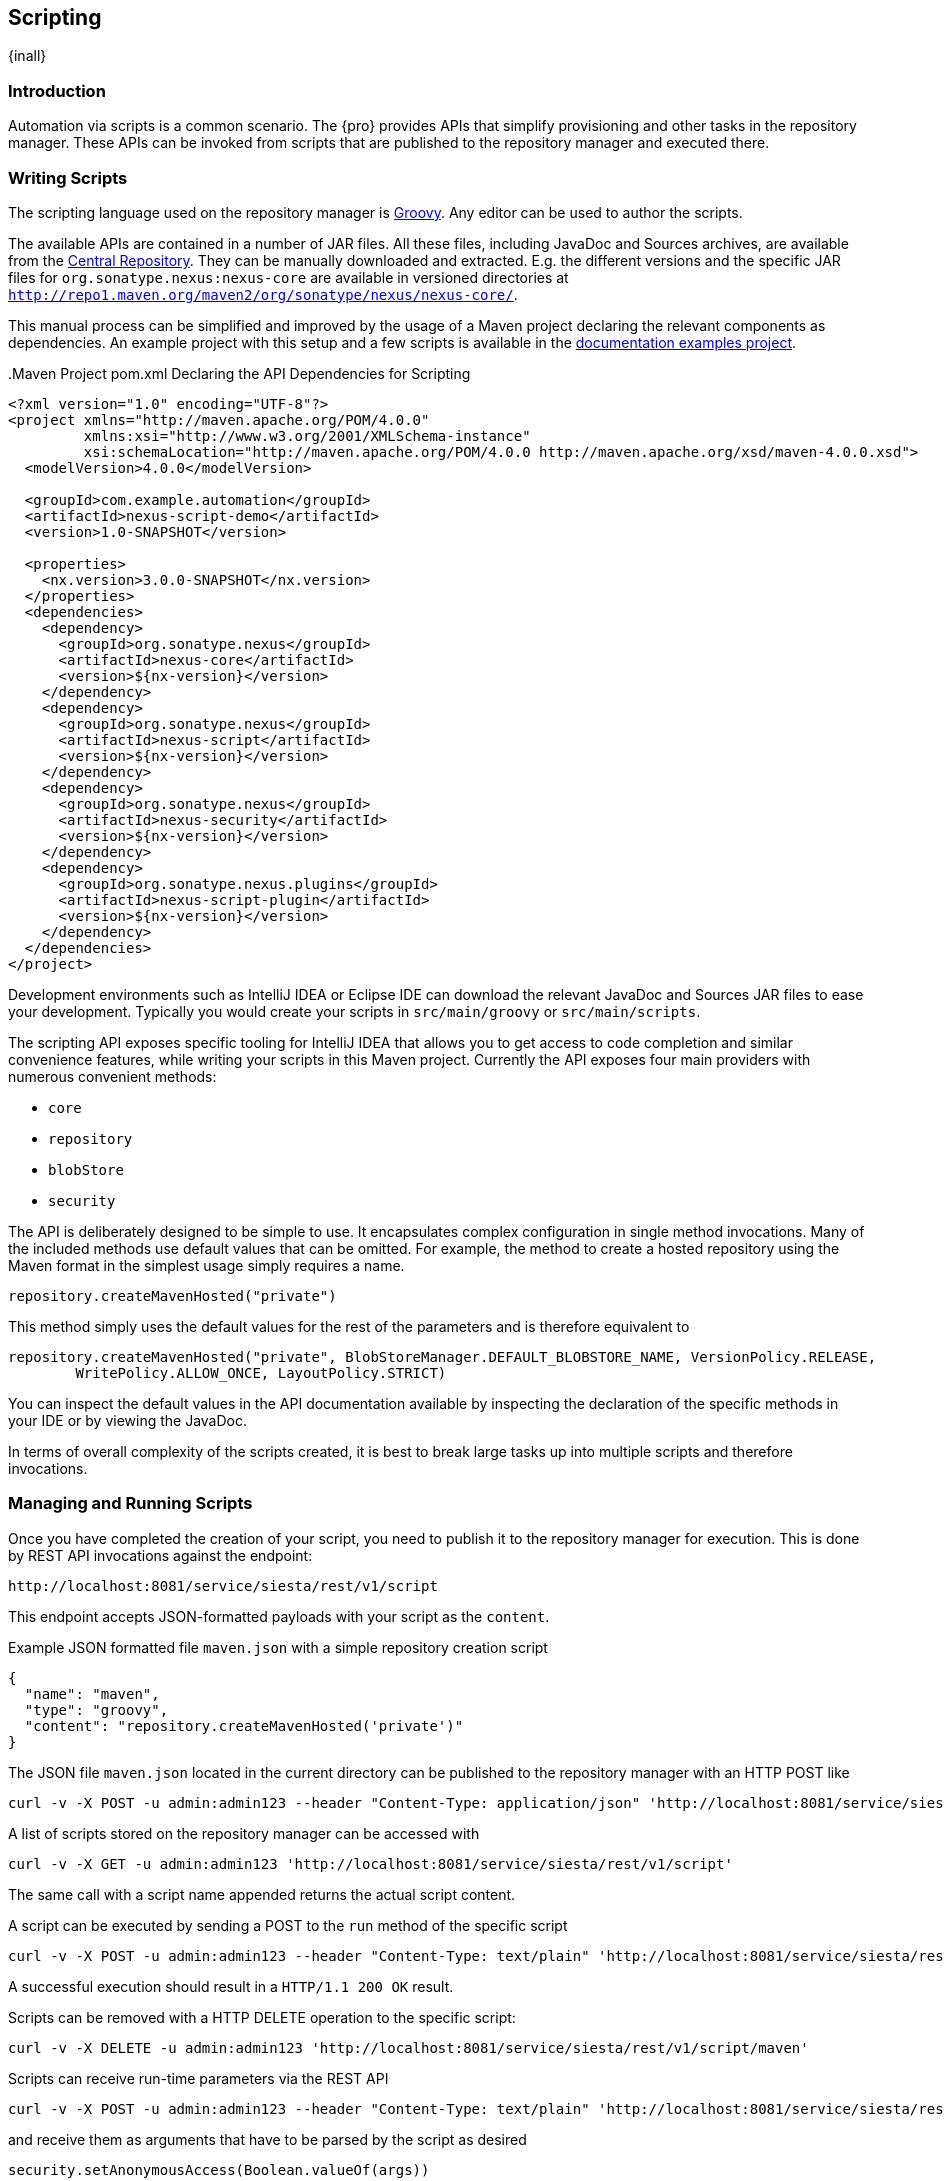 [[scripting]]
==  Scripting
{inall}


[[scripting-introduction]]
=== Introduction

Automation via scripts is a common scenario. The {pro} provides APIs that simplify provisioning and other tasks in
the repository manager. These APIs can be invoked from scripts that are published to the repository manager and
executed there.

=== Writing Scripts

The scripting language used on the repository manager is http://www.groovy-lang.org/[Groovy]. Any editor can be
used to author the scripts. 

The available APIs are contained in a number of JAR files. All these files, including JavaDoc and Sources
archives, are available from the http://search.maven.org[Central Repository]. They can be manually downloaded and
extracted. E.g. the different versions and the specific JAR files for `org.sonatype.nexus:nexus-core`
are available in versioned directories at `http://repo1.maven.org/maven2/org/sonatype/nexus/nexus-core/`.

This manual process can be simplified and improved by the usage of a Maven project declaring the relevant
components as dependencies. An example project with this setup and a few scripts is available in the
https://github.com/sonatype/nexus-book-examples/tree/nexus-3.0.x[documentation examples project].

anchor:script-maven-project[Maven project for Scripting]
.Maven Project pom.xml Declaring the API Dependencies for Scripting
----
<?xml version="1.0" encoding="UTF-8"?>
<project xmlns="http://maven.apache.org/POM/4.0.0"
         xmlns:xsi="http://www.w3.org/2001/XMLSchema-instance"
         xsi:schemaLocation="http://maven.apache.org/POM/4.0.0 http://maven.apache.org/xsd/maven-4.0.0.xsd">
  <modelVersion>4.0.0</modelVersion>

  <groupId>com.example.automation</groupId>
  <artifactId>nexus-script-demo</artifactId>
  <version>1.0-SNAPSHOT</version>

  <properties>
    <nx.version>3.0.0-SNAPSHOT</nx.version>
  </properties>
  <dependencies>
    <dependency>
      <groupId>org.sonatype.nexus</groupId>
      <artifactId>nexus-core</artifactId>
      <version>${nx-version}</version>
    </dependency>
    <dependency>
      <groupId>org.sonatype.nexus</groupId>
      <artifactId>nexus-script</artifactId>
      <version>${nx-version}</version>
    </dependency>
    <dependency>
      <groupId>org.sonatype.nexus</groupId>
      <artifactId>nexus-security</artifactId>
      <version>${nx-version}</version>
    </dependency>
    <dependency>
      <groupId>org.sonatype.nexus.plugins</groupId>
      <artifactId>nexus-script-plugin</artifactId>
      <version>${nx-version}</version>
    </dependency>
  </dependencies>
</project>
----

Development environments such as IntelliJ IDEA or Eclipse IDE can download the relevant JavaDoc and Sources JAR
files to ease your development. Typically you would create your scripts in `src/main/groovy` or
`src/main/scripts`.

The scripting API exposes specific tooling for IntelliJ IDEA that allows you to get access to code completion and
similar convenience features, while writing your scripts in this Maven project. Currently the API exposes four
main providers with numerous convenient methods:

* `core`
* `repository`
* `blobStore`
* `security`

The API is deliberately designed to be simple to use. It encapsulates complex configuration in single method
invocations. Many of the included methods use default values that can be omitted. For example, the method to
create a hosted repository using the Maven format in the simplest usage simply requires a name.

----
repository.createMavenHosted("private")
----

This method simply uses the default values for the rest of the parameters and is therefore equivalent to

----
repository.createMavenHosted("private", BlobStoreManager.DEFAULT_BLOBSTORE_NAME, VersionPolicy.RELEASE,
        WritePolicy.ALLOW_ONCE, LayoutPolicy.STRICT)
----

You can inspect the default values in the API documentation available by inspecting the declaration of the
specific methods in your IDE or by viewing the JavaDoc.

In terms of overall complexity of the scripts created, it is best to break large tasks up into multiple scripts
and therefore invocations.

[[scripting-configuration]]
=== Managing and Running Scripts

////
Note: A number of useful scripts and more are available at
https://gist.github.com/kellyrob99/ea0294433448e72ed64d
////

Once you have completed the creation of your script, you need to publish it to the repository manager for execution.
This is done by REST API invocations against the endpoint:

----
http://localhost:8081/service/siesta/rest/v1/script
----

This endpoint accepts JSON-formatted payloads with your script as the `content`.

.Example JSON formatted file `maven.json` with a simple repository creation script 
----
{
  "name": "maven",
  "type": "groovy",
  "content": "repository.createMavenHosted('private')"
}
----

The JSON file `maven.json` located in the current directory can be published to the repository manager with an
HTTP POST like

----
curl -v -X POST -u admin:admin123 --header "Content-Type: application/json" 'http://localhost:8081/service/siesta/rest/v1/script' -d @maven.json 
----

A list of scripts stored on the repository manager can be accessed with

----
curl -v -X GET -u admin:admin123 'http://localhost:8081/service/siesta/rest/v1/script'
----

The same call with a script name appended returns the actual script content.

A script can be executed by sending a POST to the `run` method of the specific script

----
curl -v -X POST -u admin:admin123 --header "Content-Type: text/plain" 'http://localhost:8081/service/siesta/rest/v1/script/maven/run'
----

A successful execution should result in a `HTTP/1.1 200 OK` result.

Scripts can be removed with a HTTP DELETE operation to the specific script:

----
curl -v -X DELETE -u admin:admin123 'http://localhost:8081/service/siesta/rest/v1/script/maven'
----

Scripts can receive run-time parameters via the REST API

----
curl -v -X POST -u admin:admin123 --header "Content-Type: text/plain" 'http://localhost:8081/service/siesta/rest/v1/script/updateAnonymousAccess/run' -d 'false'
----

and receive them as arguments that have to be parsed by the script as desired

----
security.setAnonymousAccess(Boolean.valueOf(args))
----

Interaction with the REST API for scripts can be done with any scripting language capable of HTTP calls as
mentioned above. In the following section you can find some further detailed examples.


[[scripting-examples]]
=== Examples

The API for scripts is capable of a number of different tasks. This section provides examples for script writing,
publishing and executing them. Since scripts are typically longer than a single line and creating them in a
separate file in the IDE is recommended, using a helper script that formats a `.groovy` file into a JSON file and
submits it to the repository manager can be a convenient approach.

The `complex-script` project in the https://github.com/sonatype/nexus-book-examples/tree/nexus-3.0.x[scripting
section of the documentation examples project] includes an example implementation using Groovy invoked from a
shell script. All scripts in this folder can be published and executed via the `provision.sh` file or
individually:

----
groovy addUpdateScript.groovy -u "admin" -p "admin123" -n "docker" -f "dockerRepositories.groovy" -h "http://localhost:8081"
curl -v -X POST -u admin:admin123 --header "Content-Type: text/plain" "http://localhost:8081/service/siesta/rest/v1/script/docker/run"
----

The following scripts are available:

dockerRepositories.groovy:: configures a proxy repository of DockerHub, a hosted repository and a group, includes
imports of a few classes and more complex method invoction

npmAndBowerRepositories.groovy:: configures a set of proxy and hosted repositories as well as repository groups
for NPM and Bower repositories suitable for server-side and client JavaScript-based development

rawRepositories.groovy:: creates a new blob store and uses it for a hosted raw repository

security.groovy:: disables anonymous access, creates a new administrator account, creates a new role with a simple
expansion to anonymous user role and a user, creates a new role with publishing access to all repositories and a
user

core.groovy:: configures the base URL capability and configures a proxy server


Logging from your scripts into the repository manager logs is automatically available and performed with the usual
calls

----
log.info('User jane.doe created')
----

The result of the last script line is by default returned as a string. It can therefore be useful to add a final
script completion log message like

----
log.info('Script security completed successfully')
----

Passing parameters to the script has to use JSON encoded arguments like

----
{
  "id": "foo",
  "name": "bar",
  "description": "baz",
  "privilegeIds": ["nx-all"],
  "roleIds": ["nx-admin"]
}
----

which in turn can be parsed using the `JsonSlurper` class in the script:

----
import groovy.json.JsonSlurper

//expects json string with appropriate content to be passed in
def role = new JsonSlurper().parseText(args)

security.addRole(role.id, role.name, role.description, role.privilegeIds, role.roleIds)
----




